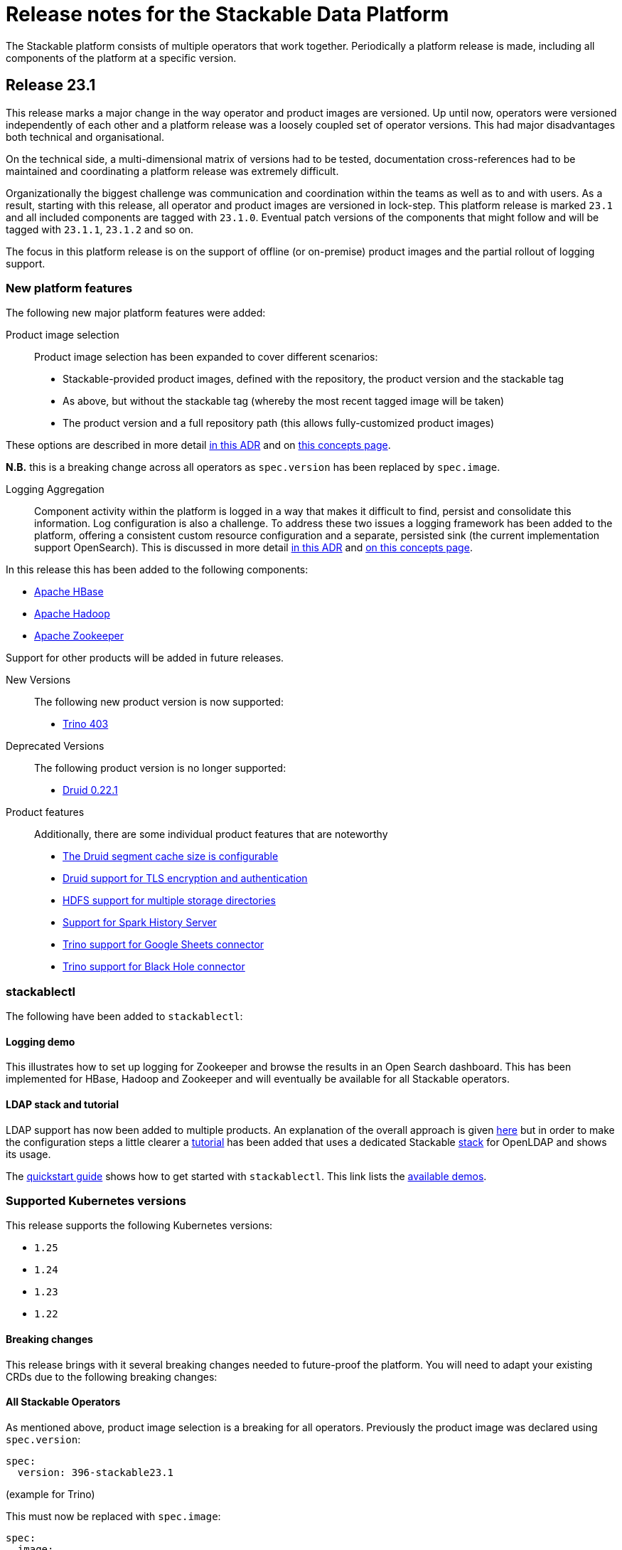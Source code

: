 = Release notes for the Stackable Data Platform

The Stackable platform consists of multiple operators that work together.
Periodically a platform release is made, including all components of the platform at a specific version.

== Release 23.1

This release marks a major change in the way operator and product images are versioned. Up until now, operators were versioned independently of each other and a platform release was a loosely coupled set of operator versions. This had major disadvantages both technical and organisational.

On the technical side, a multi-dimensional matrix of versions had to be tested, documentation cross-references had to be maintained and coordinating a platform release was extremely difficult.

Organizationally the biggest challenge was communication and coordination within the teams as well as to and with users.
As a result, starting with this release, all operator and product images are versioned in lock-step. This platform release is marked `23.1` and all included components are tagged with `23.1.0`. Eventual patch versions of the components that might follow and will be tagged with `23.1.1`, `23.1.2` and so on. 

The focus in this platform release is on the support of offline (or on-premise) product images and the partial rollout of logging support.

=== New platform features
The following new major platform features were added:

Product image selection::
Product image selection has been expanded to cover different scenarios:

* Stackable-provided product images, defined with the repository, the product version and the stackable tag
* As above, but without the stackable tag (whereby the most recent tagged image will be taken)
* The product version and a full repository path (this allows fully-customized product images)

These options are described in more detail xref:contributor:adr/ADR023-product-image-selection.adoc[in this ADR] and on xref:concepts:product_image_selection.adoc[this concepts page].

*N.B.* this is a breaking change across all operators as `spec.version` has been replaced by `spec.image`.

Logging Aggregation::

Component activity within the platform is logged in a way that makes it difficult to find, persist and consolidate this information. Log configuration is also a challenge. To address these two issues a logging framework has been added to the platform, offering a consistent custom resource configuration and a separate, persisted sink (the current implementation support OpenSearch). This is discussed in more detail xref:contributor:adr/ADR025-logging_architecture.adoc[in this ADR] and xref:concepts:logging.adoc[on this concepts page].

In this release this has been added to the following components:

* https://github.com/stackabletech/hbase-operator/pull/294[Apache HBase]
* https://github.com/stackabletech/hdfs-operator/pull/290[Apache Hadoop]
* https://github.com/stackabletech/zookeeper-operator/pull/588[Apache Zookeeper]

Support for other products will be added in future releases.

New Versions::

The following new product version is now supported:

* https://github.com/stackabletech/trino-operator/pull/358[Trino 403]

Deprecated Versions::

The following product version is no longer supported:

* https://github.com/stackabletech/druid-operator/pull/339[Druid 0.22.1]

Product features::

Additionally, there are some individual product features that are noteworthy

* https://github.com/stackabletech/druid-operator/pull/342[The Druid segment cache size is configurable]
* https://github.com/stackabletech/druid-operator/pull/333[Druid support for TLS encryption and authentication]
* https://github.com/stackabletech/hdfs-operator/pull/296[HDFS support for multiple storage directories]
* https://github.com/stackabletech/spark-k8s-operator/pull/187[Support for Spark History Server]
* https://github.com/stackabletech/trino-operator/pull/337[Trino support for Google Sheets connector]
* https://github.com/stackabletech/trino-operator/pull/347[Trino support for Black Hole connector]

=== stackablectl

The following have been added to `stackablectl`:

==== Logging demo

This illustrates how to set up logging for Zookeeper and browse the results in an Open Search dashboard. This has been implemented for HBase, Hadoop and Zookeeper and will eventually be available for all Stackable operators.

==== LDAP stack and tutorial

LDAP support has now been added to multiple products. An explanation of the overall approach is given xref:concepts:authentication.adoc[here] but in order to make the configuration steps a little clearer a xref:tutorials:authentication_with_openldap.adoc[tutorial] has been added that uses a dedicated Stackable https://docs.stackable.tech/stackablectl/stable/commands/stack.html[stack] for OpenLDAP and shows its usage.


The xref:stackablectl::quickstart.adoc[quickstart guide] shows how to get started with `stackablectl`. This link lists the xref:stackablectl::demos/index.adoc[available demos].


=== Supported Kubernetes versions
This release supports the following Kubernetes versions:

* `1.25`
* `1.24`
* `1.23`
* `1.22`

==== Breaking changes
This release brings with it several breaking changes needed to future-proof the platform. You will need to adapt your existing CRDs due to the following breaking changes:

==== All Stackable Operators
As mentioned above, product image selection is a breaking for all operators. Previously the product image was declared using `spec.version`:


```
spec:
  version: 396-stackable23.1
```
(example for Trino)

This must now be replaced with `spec.image`:

```
spec:
  image:
    productVersion: 396
    stackableVersion: 23.1
```

This is the same pattern across operators. so for Hive the change would look like this. From:

```
spec:
  version: 3.1.3-stackable23.1
```

to

```
spec:
  image:
    productVersion: 3.1.3
    stackableVersion: 23.1
```

==== Stackable Operator for Apache Druid

* https://github.com/stackabletech/druid-operator/pull/358[Tools image replaced with Druid image]

This means a stackable version >= 23.1 has to be used for the product image.

* https://github.com/stackabletech/druid-operator/pull/333[Reworked top level configuration to support TLS changes]

Deep storage, Ingestion spec, discovery config maps, authentication etc. are now subfields of spec.clusterConfig instead of being top level under spec. Change the resource from e.g.

```
  zookeeperConfigMapName: simple-druid-znode
  metadataStorageDatabase:
    dbType: derby
    connString: jdbc:derby://localhost:1527/var/druid/metadata.db;create=true
    host: localhost
    port: 1527
  deepStorage:
    hdfs:
      configMapName: simple-hdfs
      directory: /data
```
to
```
  clusterConfig:
    deepStorage:
      hdfs:
        configMapName: simple-hdfs
        directory: /data
    metadataStorageDatabase:
      dbType: derby
      connString: jdbc:derby://localhost:1527/var/druid/metadata.db;create=true
      host: localhost
      port: 1527
    tls: null
    zookeeperConfigMapName: simple-druid-znode
```

==== Stackable Operator for Apache Hadoop
* https://github.com/stackabletech/hdfs-operator/issues/274[Support for multiple storage directories]

As part of the change mentioned above the naming scheme for the PersistentVolumeClaims written for DataNodes has been changed, so that PVCs written by earlier operator versions are not recognized any more.
Previous PVCs were called `hdfs-datanode-default-0` but now need to have the prefix `data-` added, because otherwise there may be naming collisions due to the ability to specify multiple storage classes.

In order to move over existing PVCs a few migration steps are required.
Since it is not possible to rename PVCs you'll need to delete the existing PVCs and recreate them with the correct name and bound to the correct backing PV.

Please find an example workflow of how this can be achieved below, this also sets the reclaim policy for the backing PV to `Retain` to avoid the PV being deleted when it becomes unbound, depending on your Kubernetes config this step may not be necessary.

[source,bash]
----
export PVNAME=$(kubectl get pvc hdfs-datanode-default-0 -o yaml | yq '.spec.volumeName')

kubectl patch pv ${PVNAME} -p '{"spec":{"persistentVolumeReclaimPolicy": "Retain"}}'

kubectl delete pvc hdfs-datanode-default-0

kubectl patch pv ${PVNAME} -p '{"spec":{"claimRef": null}}'
----

Afterwards you can recreate the PVC with the new name and bind it to the PV.

Please note that you will need to adapt labels, storageClassName and resources to your specific configuration.
Ideally export the pre-existing PVC with kubectl and change the name.

[source,yaml]
----
apiVersion: v1
kind: PersistentVolumeClaim
metadata:
  labels:
    app.kubernetes.io/component: datanode
    app.kubernetes.io/instance: hdfs
    app.kubernetes.io/name: hdfs
    app.kubernetes.io/role-group: default
  name: data-hdfs-datanode-default-0
spec:
  accessModes:
    - ReadWriteOnce
  resources:
    requests:
      storage: 1Gi
  storageClassName: standard
  volumeMode: Filesystem
  volumeName: <insert PV Name here>
----

==== Stackable Operator for Apache Hive
* https://github.com/stackabletech/hive-operator/pull/292[Moved database specification from role/role-group level to top-level clusterConfig]
* https://github.com/stackabletech/hive-operator/pull/292[Moved s3, serviceType and hdfs discovery to top-level clusterConfig]

These two changes mean that resources previously defined like this:
```
  s3:
    reference: minio
  metastore:
    roleGroups:
      default:
        replicas: 1
        config:
          database:
            connString: jdbc:postgresql://hive-postgresql:5432/hive
            user: hive
            password: hive
            dbType: postgres
```
will now be defined like this:
```
  clusterConfig:
    database:
      connString: jdbc:postgresql://hive-postgresql:5432/hive
      user: hive
      password: hive
      dbType: postgres
    s3:
      reference: minio
  metastore:
    roleGroups:
      default:
        replicas: 1
```

==== Stackable Operator for Apache Kafka
* https://github.com/stackabletech/kafka-operator/pull/527[Remove the tools image and add kcat to the product image]

This means a stackable version >= 23.1 has to be used for the product image.

* https://github.com/stackabletech/kafka-operator/pull/532[Consolidate TLS encryption and authentication]

```
spec:
  ...
  zookeeperConfigMapName: simple-kafka-znode
  config:
    authentication:
      - authenticationClass: kafka-client-auth-tls
    tls:
      secretClass: tls
    clientAuthentication:
      authenticationClass: kafka-client-auth-tls
    internalTls:
      secretClass: kafka-internal-tls
```
Changes to:
```
spec:
  ...
  clusterConfig:
    authentication:
      - authenticationClass: kafka-client-auth-tls
    tls:
      internalSecretClass: kafka-internal-tls
      serverSecretClass: tls
    zookeeperConfigMapName: simple-kafka-znode
```

==== Stackable Operator for Apache Nifi
* https://github.com/stackabletech/nifi-operator/pull/397[Removed tools image]

This means a stackable version >= 23.1 has to be used for the product image.

==== Stackable Operator for Trino
* https://github.com/stackabletech/trino-operator/pull/357[Removed tools image]

This means a stackable version >= 23.1 has to be used for the product image.

* https://github.com/stackabletech/trino-operator/pull/362[Use user and password Secret keys for LDAP bind credentials Secrets, instead of env var names]

This changes the secret definition from:
```
stringData:
  LDAP_USER: cn=admin,dc=example,dc=org
  LDAP_PASSWORD: admin
```
to:
```
stringData:
  user: cn=admin,dc=example,dc=org
  password: admin
```


==== Stackable Operator for Apache Zookeeper
* https://github.com/stackabletech/zookeeper-operator/pull/612[Consolidate config]

Similar to the Kafka example above, the configuration settings are consolidated under `.spec` i.e. from:
```
  config:
    tls:
      secretClass: tls
    clientAuthentication:
      authenticationClass: zk-client-tls
    quorumTlsSecretClass: tls
```
to:
```
  clusterConfig:
    authentication:
      - authenticationClass: zk-client-tls
    tls:
      serverSecretClass: tls
      quorumSecretClass: tls
```

=== Upgrade from 22.11

==== Using stackablectl
You can list the available releases as follows

[source,console]
----
$ stackablectl release list
RELEASE            RELEASE DATE   DESCRIPTION
23.1               2023-01-27     Fourth release focusing on image selection and logging
22.11              2022-11-08     Third release focusing on resource management
22.09              2022-09-09     Second release focusing on security and OpenShift support
22.06              2022-06-30     First official release of the Stackable Data Platform
----

To uninstall the `22.11` release run

[source,console]
----
$ stackablectl release uninstall 22.11
[INFO ] Uninstalling release 22.11
[INFO ] Uninstalling airflow operator
[INFO ] Uninstalling commons operator
# ...
----

Afterwards you will need to update the CustomResourceDefinitions (CRDs) installed by the Stackable Platform.
The reason for this is that helm will uninstall the operators but not the CRDs.

[source,console]
----
$ kubectl apply -f https://raw.githubusercontent.com/stackabletech/airflow-operator/23.1.0/deploy/helm/airflow-operator/crds/crds.yaml
$ kubectl apply -f https://raw.githubusercontent.com/stackabletech/commons-operator/23.1.0/deploy/helm/commons-operator/crds/crds.yaml
$ kubectl apply -f https://raw.githubusercontent.com/stackabletech/druid-operator/23.1.0/deploy/helm/druid-operator/crds/crds.yaml
$ kubectl apply -f https://raw.githubusercontent.com/stackabletech/hbase-operator/23.1.0/deploy/helm/hbase-operator/crds/crds.yaml
$ kubectl apply -f https://raw.githubusercontent.com/stackabletech/hdfs-operator/23.1.0/deploy/helm/hdfs-operator/crds/crds.yaml
$ kubectl apply -f https://raw.githubusercontent.com/stackabletech/hive-operator/23.1.0/deploy/helm/hive-operator/crds/crds.yaml
$ kubectl apply -f https://raw.githubusercontent.com/stackabletech/kafka-operator/23.1.0/deploy/helm/kafka-operator/crds/crds.yaml
$ kubectl apply -f https://raw.githubusercontent.com/stackabletech/nifi-operator/23.1.0/deploy/helm/nifi-operator/crds/crds.yaml
$ kubectl apply -f https://raw.githubusercontent.com/stackabletech/opa-operator/23.1.0/deploy/helm/opa-operator/crds/crds.yaml
$ kubectl apply -f https://raw.githubusercontent.com/stackabletech/secret-operator/23.1.0/deploy/helm/secret-operator/crds/crds.yaml
$ kubectl apply -f https://raw.githubusercontent.com/stackabletech/spark-k8s-operator/23.1.0/deploy/helm/spark-k8s-operator/crds/crds.yaml
$ kubectl apply -f https://raw.githubusercontent.com/stackabletech/superset-operator/23.1.0/deploy/helm/superset-operator/crds/crds.yaml
$ kubectl apply -f https://raw.githubusercontent.com/stackabletech/trino-operator/23.1.0/deploy/helm/trino-operator/crds/crds.yaml
$ kubectl apply -f https://raw.githubusercontent.com/stackabletech/zookeeper-operator/23.1.0/deploy/helm/zookeeper-operator/crds/crds.yaml
----

To install the `23.1` release run

[source,console]
----
$ stackablectl release install 23.1
[INFO ] Installing release 23.1
[INFO ] Installing airflow operator in version 23.1.0
[INFO ] Installing commons operator in version 23.1.0
[INFO ] Installing druid operator in version 23.1.0
[INFO ] Installing hbase operator in version 23.1.0
[INFO ] Installing hdfs operator in version 23.1.0
[INFO ] Installing hive operator in version 23.1.0
[INFO ] Installing kafka operator in version 23.1.0
[INFO ] Installing listener operator in version 23.1.0
[INFO ] Installing nifi operator in version 23.1.0
[INFO ] Installing opa operator in version 23.1.0
[INFO ] Installing secret operator in version 23.1.0
[INFO ] Installing spark-k8s operator in version 23.1.0
[INFO ] Installing superset operator in version 23.1.0
[INFO ] Installing trino operator in version 23.1.0
[INFO ] Installing zookeeper operator in version 23.1.0
# ...
----

==== Using helm
Use `helm list` to list the currently installed operators.

You can use the following command to uninstall all operators that are part of the release 22.11:

[source,console]
----
$ helm uninstall airflow-operator commons-operator druid-operator hbase-operator hdfs-operator hive-operator kafka-operator nifi-operator opa-operator secret-operator spark-k8s-operator superset-operator trino-operator zookeeper-operator
release "airflow-operator" uninstalled
release "commons-operator" uninstalled
# ...
----

Afterwards you will need to update the CustomResourceDefinitions (CRDs) installed by the Stackable Platform.
This is because helm will uninstall the operators but not the CRDs.

[source,console]
----
$ kubectl apply -f https://raw.githubusercontent.com/stackabletech/airflow-operator/23.1.0/deploy/helm/airflow-operator/crds/crds.yaml
$ kubectl apply -f https://raw.githubusercontent.com/stackabletech/commons-operator/23.1.0/deploy/helm/commons-operator/crds/crds.yaml
$ kubectl apply -f https://raw.githubusercontent.com/stackabletech/druid-operator/23.1.0/deploy/helm/druid-operator/crds/crds.yaml
$ kubectl apply -f https://raw.githubusercontent.com/stackabletech/hbase-operator/23.1.0/deploy/helm/hbase-operator/crds/crds.yaml
$ kubectl apply -f https://raw.githubusercontent.com/stackabletech/hdfs-operator/23.1.0/deploy/helm/hdfs-operator/crds/crds.yaml
$ kubectl apply -f https://raw.githubusercontent.com/stackabletech/hive-operator/23.1.0/deploy/helm/hive-operator/crds/crds.yaml
$ kubectl apply -f https://raw.githubusercontent.com/stackabletech/kafka-operator/23.1.0/deploy/helm/kafka-operator/crds/crds.yaml
$ kubectl apply -f https://raw.githubusercontent.com/stackabletech/nifi-operator/23.1.0/deploy/helm/nifi-operator/crds/crds.yaml
$ kubectl apply -f https://raw.githubusercontent.com/stackabletech/opa-operator/23.1.0/deploy/helm/opa-operator/crds/crds.yaml
$ kubectl apply -f https://raw.githubusercontent.com/stackabletech/secret-operator/23.1.0/deploy/helm/secret-operator/crds/crds.yaml
$ kubectl apply -f https://raw.githubusercontent.com/stackabletech/spark-k8s-operator/23.1.0/deploy/helm/spark-k8s-operator/crds/crds.yaml
$ kubectl apply -f https://raw.githubusercontent.com/stackabletech/superset-operator/23.1.0/deploy/helm/superset-operator/crds/crds.yaml
$ kubectl apply -f https://raw.githubusercontent.com/stackabletech/trino-operator/23.1.0/deploy/helm/trino-operator/crds/crds.yaml
$ kubectl apply -f https://raw.githubusercontent.com/stackabletech/zookeeper-operator/23.1.0/deploy/helm/zookeeper-operator/crds/crds.yaml
----

To install the release 23.1 run

[source,console]
----
$ helm repo add stackable-stable https://repo.stackable.tech/repository/helm-stable/
$ helm repo update stackable-stable
$ helm install --wait airflow-operator stackable-stable/airflow-operator --version 23.1.0
$ helm install --wait commons-operator stackable-stable/commons-operator --version 23.1.0
$ helm install --wait druid-operator stackable-stable/druid-operator --version 23.1.0
$ helm install --wait hbase-operator stackable-stable/hbase-operator --version 23.1.0
$ helm install --wait hdfs-operator stackable-stable/hdfs-operator --version 23.1.0
$ helm install --wait hive-operator stackable-stable/hive-operator --version 23.1.0
$ helm install --wait kafka-operator stackable-stable/kafka-operator --version 23.1.0
$ helm install --wait listener-operator stackable-stable/listener-operator --version 23.1.0
$ helm install --wait nifi-operator stackable-stable/nifi-operator --version 23.1.0
$ helm install --wait opa-operator stackable-stable/opa-operator --version 23.1.0
$ helm install --wait secret-operator stackable-stable/secret-operator --version 23.1.0
$ helm install --wait spark-k8s-operator stackable-stable/spark-k8s-operator --version 23.1.0
$ helm install --wait superset-operator stackable-stable/superset-operator --version 23.1.0
$ helm install --wait trino-operator stackable-stable/trino-operator --version 23.1.0
$ helm install --wait zookeeper-operator stackable-stable/zookeeper-operator --version 23.1.0
----

== Release 22.11
This is the third release of the Stackable Data Platform, which this time focuses on resource management.

=== New platform features
The following new major platform features were added:

CPU and memory limits configurable::
The operators now https://kubernetes.io/docs/concepts/configuration/manage-resources-containers/[request] resources from Kubernetes for the products and required CPU and memory can now also be configured for all products. If your product instances are less performant after the update, the new defaults might be set too low and we recommend to https://docs.stackable.tech/kafka/stable/usage.html#_resource_requests[set custom requests] for your cluster.

* https://github.com/stackabletech/opa-operator/pull/347[OpenPolicyAgent]
* https://github.com/stackabletech/zookeeper-operator/pull/563[Apache ZooKeeper]
* https://github.com/stackabletech/kafka-operator/pull/485[Apache Kafka]
* https://github.com/stackabletech/hbase-operator/pull/245[Apache HBase]
* https://github.com/stackabletech/hive-operator/pull/242[Apache Hive]
* https://github.com/stackabletech/nifi-operator/pull/353[Apache NiFi]
* https://github.com/stackabletech/druid-operator/pull/298[Apache Druid]
* https://github.com/stackabletech/airflow-operator/pull/167[Apache Airflow]
* https://github.com/stackabletech/superset-operator/pull/273[Apache Superset]

Orphaned Resources::
The operators now properly clean up after scaling down products. This means for example deleting StatefulSets that were left over after scaling down.

* https://github.com/stackabletech/zookeeper-operator/pull/569[Apache ZooKeeper]
* https://github.com/stackabletech/hbase-operator/pull/215[Apache HBase]
* https://github.com/stackabletech/hdfs-operator/pull/249[Apache Hadoop HDFS]
* https://github.com/stackabletech/hive-operator/pull/254[Apache Hive]
* https://github.com/stackabletech/druid-operator/pull/310[Apache Druid]
* https://github.com/stackabletech/trino-operator/pull/310[Trino]
* https://github.com/stackabletech/airflow-operator/pull/174[Apache Airflow]

New Versions::
New product versions are supported.

* https://github.com/stackabletech/kafka-operator/pull/492[Apache Kafka 3.3.1]
* https://github.com/stackabletech/hdfs-operator/pull/250[Apache Hadoop HDFS 3.3.4]
* https://github.com/stackabletech/nifi-operator/pull/360[Apache NiFi 1.18.0]
* https://github.com/stackabletech/druid-operator/pull/317[Apache Druid 24.0.0]
* https://github.com/stackabletech/airflow-operator/pull/179[Apache Airflow 2.4.1]

Product features::
Additionally there are some individual product features that are noteworthy

* https://github.com/stackabletech/kafka-operator/pull/221[HBase: Phoenix support]
* https://github.com/stackabletech/hive-operator/pull/264[Hive: Support HDFS connection]
* https://github.com/stackabletech/nifi-operator/pull/323[NiFi: Support for in-place upgrades]
* https://github.com/stackabletech/nifi-operator/pull/371[NiFi: repository sizes are now adjusted based on declared PVC sizes]
* https://github.com/stackabletech/trino-operator/pull/306[Trino: Support for LDAP authentication]
* The github repositories contain new and improved READMEs.

=== Supported Kubernetes versions
This release supports the following Kubernetes versions:

* `1.25` (new)
* `1.24`
* `1.23`
* `1.22`

=== Upgrade from 22.09

==== Using stackablectl
You can list the available releases as follows

[source,console]
----
$ stackablectl release list
RELEASE            RELEASE DATE   DESCRIPTION
22.11              2022-11-08     Third release focusing on resource management
22.09              2022-09-09     Second release focusing on security and OpenShift support
22.06              2022-06-30     First official release of the Stackable Data Platform

----

To uninstall the `22.09` release run

[source,console]
----
$ stackablectl release uninstall 22.09
[INFO ] Uninstalling release 22.09
[INFO ] Uninstalling airflow operator
[INFO ] Uninstalling commons operator
# ...
----

Afterwards you will need to update the CustomResourceDefinitions (CRDs) installed by the Stackable Platform.
The reason for this is that helm will uninstall the operators but not the CRDs.

[source,console]
----
$ kubectl apply -f https://raw.githubusercontent.com/stackabletech/airflow-operator/0.6.0/deploy/helm/airflow-operator/crds/crds.yaml
$ kubectl apply -f https://raw.githubusercontent.com/stackabletech/commons-operator/0.4.0/deploy/helm/commons-operator/crds/crds.yaml
$ kubectl apply -f https://raw.githubusercontent.com/stackabletech/druid-operator/0.8.0/deploy/helm/druid-operator/crds/crds.yaml
$ kubectl apply -f https://raw.githubusercontent.com/stackabletech/hbase-operator/0.5.0/deploy/helm/hbase-operator/crds/crds.yaml
$ kubectl apply -f https://raw.githubusercontent.com/stackabletech/hdfs-operator/0.6.0/deploy/helm/hdfs-operator/crds/crds.yaml
$ kubectl apply -f https://raw.githubusercontent.com/stackabletech/hive-operator/0.8.0/deploy/helm/hive-operator/crds/crds.yaml
$ kubectl apply -f https://raw.githubusercontent.com/stackabletech/kafka-operator/0.8.0/deploy/helm/kafka-operator/crds/crds.yaml
$ kubectl apply -f https://raw.githubusercontent.com/stackabletech/nifi-operator/0.8.0/deploy/helm/nifi-operator/crds/crds.yaml
$ kubectl apply -f https://raw.githubusercontent.com/stackabletech/opa-operator/0.11.0/deploy/helm/opa-operator/crds/crds.yaml
$ kubectl apply -f https://raw.githubusercontent.com/stackabletech/secret-operator/0.6.0/deploy/helm/secret-operator/crds/crds.yaml
$ kubectl apply -f https://raw.githubusercontent.com/stackabletech/spark-k8s-operator/0.6.0/deploy/helm/spark-k8s-operator/crds/crds.yaml
$ kubectl apply -f https://raw.githubusercontent.com/stackabletech/superset-operator/0.7.0/deploy/helm/superset-operator/crds/crds.yaml
$ kubectl apply -f https://raw.githubusercontent.com/stackabletech/trino-operator/0.8.0/deploy/helm/trino-operator/crds/crds.yaml
$ kubectl apply -f https://raw.githubusercontent.com/stackabletech/zookeeper-operator/0.12.0/deploy/helm/zookeeper-operator/crds/crds.yaml
----

To install the `22.11` release run

[source,console]
----
$ stackablectl release install 22.11
[INFO ] Installing release 22.11
[INFO ] Installing airflow operator in version 0.6.0
[INFO ] Installing commons operator in version 0.4.0
[INFO ] Installing druid operator in version 0.8.0
[INFO ] Installing hbase operator in version 0.5.0
[INFO ] Installing hdfs operator in version 0.6.0
[INFO ] Installing hive operator in version 0.8.0
[INFO ] Installing kafka operator in version 0.8.0
[INFO ] Installing nifi operator in version 0.8.0
[INFO ] Installing opa operator in version 0.11.0
[INFO ] Installing secret operator in version 0.6.0
[INFO ] Installing spark-k8s operator in version 0.6.0
[INFO ] Installing superset operator in version 0.7.0
[INFO ] Installing trino operator in version 0.7.0
[INFO ] Installing zookeeper operator in version 0.12.0
# ...
----

==== Using helm
Use `helm list` to list the currently installed operators.

You can use the following command to uninstall all of the operators that are part of the release 22.09:

[source,console]
----
$ helm uninstall airflow-operator commons-operator druid-operator hbase-operator hdfs-operator hive-operator kafka-operator nifi-operator opa-operator secret-operator spark-k8s-operator superset-operator trino-operator zookeeper-operator
release "airflow-operator" uninstalled
release "commons-operator" uninstalled
# ...
----

Afterwards you will need to update the CustomResourceDefinitions (CRDs) installed by the Stackable Platform.
This is because helm will uninstall the operators but not the CRDs.

[source,console]
----
$ kubectl apply -f https://raw.githubusercontent.com/stackabletech/airflow-operator/0.6.0/deploy/helm/airflow-operator/crds/crds.yaml
$ kubectl apply -f https://raw.githubusercontent.com/stackabletech/commons-operator/0.4.0/deploy/helm/commons-operator/crds/crds.yaml
$ kubectl apply -f https://raw.githubusercontent.com/stackabletech/druid-operator/0.8.0/deploy/helm/druid-operator/crds/crds.yaml
$ kubectl apply -f https://raw.githubusercontent.com/stackabletech/hbase-operator/0.5.0/deploy/helm/hbase-operator/crds/crds.yaml
$ kubectl apply -f https://raw.githubusercontent.com/stackabletech/hdfs-operator/0.6.0/deploy/helm/hdfs-operator/crds/crds.yaml
$ kubectl apply -f https://raw.githubusercontent.com/stackabletech/hive-operator/0.8.0/deploy/helm/hive-operator/crds/crds.yaml
$ kubectl apply -f https://raw.githubusercontent.com/stackabletech/kafka-operator/0.8.0/deploy/helm/kafka-operator/crds/crds.yaml
$ kubectl apply -f https://raw.githubusercontent.com/stackabletech/nifi-operator/0.8.0/deploy/helm/nifi-operator/crds/crds.yaml
$ kubectl apply -f https://raw.githubusercontent.com/stackabletech/opa-operator/0.11.0/deploy/helm/opa-operator/crds/crds.yaml
$ kubectl apply -f https://raw.githubusercontent.com/stackabletech/secret-operator/0.6.0/deploy/helm/secret-operator/crds/crds.yaml
$ kubectl apply -f https://raw.githubusercontent.com/stackabletech/spark-k8s-operator/0.6.0/deploy/helm/spark-k8s-operator/crds/crds.yaml
$ kubectl apply -f https://raw.githubusercontent.com/stackabletech/superset-operator/0.7.0/deploy/helm/superset-operator/crds/crds.yaml
$ kubectl apply -f https://raw.githubusercontent.com/stackabletech/trino-operator/0.8.0/deploy/helm/trino-operator/crds/crds.yaml
$ kubectl apply -f https://raw.githubusercontent.com/stackabletech/zookeeper-operator/0.12.0/deploy/helm/zookeeper-operator/crds/crds.yaml
----

To install the release 22.11 run

[source,console]
----
$ helm repo add stackable-stable https://repo.stackable.tech/repository/helm-stable/
$ helm repo update stackable-stable
$ helm install --wait airflow-operator stackable-stable/airflow-operator --version 0.6.0
$ helm install --wait commons-operator stackable-stable/commons-operator --version 0.4.0
$ helm install --wait druid-operator stackable-stable/druid-operator --version 0.8.0
$ helm install --wait hbase-operator stackable-stable/hbase-operator --version 0.5.0
$ helm install --wait hdfs-operator stackable-stable/hdfs-operator --version 0.6.0
$ helm install --wait hive-operator stackable-stable/hive-operator --version 0.8.0
$ helm install --wait kafka-operator stackable-stable/kafka-operator --version 0.8.0
$ helm install --wait nifi-operator stackable-stable/nifi-operator --version 0.8.0
$ helm install --wait opa-operator stackable-stable/opa-operator --version 0.11.0
$ helm install --wait secret-operator stackable-stable/secret-operator --version 0.6.0
$ helm install --wait spark-k8s-operator stackable-stable/spark-k8s-operator --version 0.6.0
$ helm install --wait superset-operator stackable-stable/superset-operator --version 0.7.0
$ helm install --wait trino-operator stackable-stable/trino-operator --version 0.7.0
$ helm install --wait zookeeper-operator stackable-stable/zookeeper-operator --version 0.12.0
----

==== Breaking changes
You will need to adapt your existing CRDs due to the following breaking changes:

==== Stackable Operator for Apache Spark
The configuration of pod resource requests has been changed to be consistent with other operators that are part of the Stackable Data Platform (https://github.com/stackabletech/spark-k8s-operator/pull/147[#174]).

In the previous version, these were configured like this:

```
  driver:
    cores: 1
    coreLimit: "1200m"
    memory: "512m"`
```

From now on, Pod resources can be configured in two different ways. The first and recommended way is to add a resources section for each role as the following examples shows:

```
  driver:
    resources:
      cpu:
        min: "1"
        max: "1500m"
      memory:
        limit: "1Gi"
```

The second method is to use the `sparkConf` section and and set them individually as spark properties:

```
  sparkConf:
    spark.kubernetes.submission.waitAppCompletion: "false"
    spark.kubernetes.driver.pod.name: "resources-sparkconf-driver"
    spark.kubernetes.executor.podNamePrefix: "resources-sparkconf"
    spark.kubernetes.driver.request.cores: "2"
    spark.kubernetes.driver.limit.cores: "3"
```

When both methods are used, the settings in the `sparkConf` section override the `resources` configuration.

Note that none of the settings above have any influence over the parallelism used by Spark itself. The only supported way to affect this is as follows:

```
  sparkConf:
    spark.driver.cores: "3"
    spark.executor.cores: "3"
```

== Release 22.09
This is the second release of the Stackable Data Platform.
It contains lots of new features and bugfixes.
The main features focus on OpenShift support and security.

=== New platform features
The following new major platform features were added:

OpenShift compatibility::
We have made continued progress towards OpenShift compability, and the following operators can now be previewed on OpenShift.
Further improvements are expected in future releases, but no stability or compatibility guarantees are currently made for OpenShift clusters.

* https://github.com/stackabletech/airflow-operator/pull/127[Apache Airflow]
* https://github.com/stackabletech/hbase-operator/pull/232[Apache HBase]
* https://github.com/stackabletech/hdfs-operator/pull/225[Apache HDFS]
* https://github.com/stackabletech/spark-k8s-operator/pull/126[Apache Spark on K8s]

Support for internal and external TLS::
The following operators support operating the products at a maximal level of transport security by using TLS certificates to secure internal and external communication:

* https://github.com/stackabletech/trino-operator/pull/244[Trino]
* https://github.com/stackabletech/kafka-operator/pull/442[Apache Kafka]
* https://github.com/stackabletech/zookeeper-operator/pull/479[Apache ZooKeeper]

LDAP authentication::
Use a central LDAP server to manage all of your user identities in a single place.
The following operators added support for LDAP authentication:

* https://github.com/stackabletech/airflow-operator/pull/133[Apache Airflow]
* https://github.com/stackabletech/nifi-operator/pull/303[Apache NiFi]
* https://github.com/stackabletech/superset-operator/pull/180[Apache Superset]

=== stackablectl

`stackablectl` now supports deploying ready-to-use demos, which give an end-to-end demonstration of the usage of the Stackable Data Platform.
The xref:stackablectl::quickstart.adoc[quickstart guide] shows how to get started with `stackablectl`. Here you can see the xref:stackablectl::demos/index.adoc[available demos].

=== Supported Kubernetes versions
This release supports the following Kubernetes versions:

* `1.24`
* `1.23`
* `1.22`

Support for `1.21` was dropped.

=== Upgrade from 22.06
==== Using stackablectl
You can list the available releases as follows

[source,console]
----
$ stackablectl release list
RELEASE            RELEASE DATE   DESCRIPTION
22.11              2022-11-08     Third release candidate of 22.11
22.09              2022-09-09     Second release focusing on security and OpenShift support
22.06              2022-06-30     First official release of the Stackable Data Platform
----

To uninstall the `22.06` release run

[source,console]
----
$ stackablectl release uninstall 22.06
[INFO ] Uninstalling release 22.06
[INFO ] Uninstalling airflow operator
[INFO ] Uninstalling commons operator
# ...
----

Afterwards you will need to update the CustomResourceDefinitions (CRDs) installed by the Stackable Platform.
The reason is, that helm will uninstall the operators but not the CRDs.

[source,console]
----
$ kubectl apply -f https://raw.githubusercontent.com/stackabletech/airflow-operator/0.5.0/deploy/helm/airflow-operator/crds/crds.yaml
$ kubectl apply -f https://raw.githubusercontent.com/stackabletech/commons-operator/0.3.0/deploy/helm/commons-operator/crds/crds.yaml
$ kubectl apply -f https://raw.githubusercontent.com/stackabletech/druid-operator/0.7.0/deploy/helm/druid-operator/crds/crds.yaml
$ kubectl apply -f https://raw.githubusercontent.com/stackabletech/hbase-operator/0.4.0/deploy/helm/hbase-operator/crds/crds.yaml
$ kubectl apply -f https://raw.githubusercontent.com/stackabletech/hdfs-operator/0.5.0/deploy/helm/hdfs-operator/crds/crds.yaml
$ kubectl apply -f https://raw.githubusercontent.com/stackabletech/hive-operator/0.7.0/deploy/helm/hive-operator/crds/crds.yaml
$ kubectl apply -f https://raw.githubusercontent.com/stackabletech/kafka-operator/0.7.0/deploy/helm/kafka-operator/crds/crds.yaml
$ kubectl apply -f https://raw.githubusercontent.com/stackabletech/nifi-operator/0.7.0/deploy/helm/nifi-operator/crds/crds.yaml
$ kubectl apply -f https://raw.githubusercontent.com/stackabletech/opa-operator/0.10.0/deploy/helm/opa-operator/crds/crds.yaml
$ kubectl apply -f https://raw.githubusercontent.com/stackabletech/secret-operator/0.5.0/deploy/helm/secret-operator/crds/crds.yaml
$ kubectl apply -f https://raw.githubusercontent.com/stackabletech/spark-k8s-operator/0.5.0/deploy/helm/spark-k8s-operator/crds/crds.yaml
$ kubectl apply -f https://raw.githubusercontent.com/stackabletech/superset-operator/0.6.0/deploy/helm/superset-operator/crds/crds.yaml
$ kubectl apply -f https://raw.githubusercontent.com/stackabletech/trino-operator/0.6.0/deploy/helm/trino-operator/crds/crds.yaml
$ kubectl apply -f https://raw.githubusercontent.com/stackabletech/zookeeper-operator/0.11.0/deploy/helm/zookeeper-operator/crds/crds.yaml
----

To install the `22.09` release run

[source,console]
----
$ stackablectl release install 22.09
[INFO ] Installing release 22.09
[INFO ] Installing airflow operator in version 0.5.0
[INFO ] Installing commons operator in version 0.3.0
[INFO ] Installing druid operator in version 0.7.0
[INFO ] Installing hbase operator in version 0.4.0
[INFO ] Installing hdfs operator in version 0.5.0
[INFO ] Installing hive operator in version 0.7.0
[INFO ] Installing kafka operator in version 0.7.0
[INFO ] Installing nifi operator in version 0.7.0
[INFO ] Installing opa operator in version 0.10.0
[INFO ] Installing secret operator in version 0.5.0
[INFO ] Installing spark-k8s operator in version 0.5.0
[INFO ] Installing superset operator in version 0.6.0
[INFO ] Installing trino operator in version 0.6.0
[INFO ] Installing zookeeper operator in version 0.11.0
# ...
----

==== Using helm
Use `helm list` to list the currently installed operators.

You can use the following command to uninstall all of the operators that are part of the release 22.06:

[source,console]
----
$ helm uninstall airflow-operator commons-operator druid-operator hbase-operator hdfs-operator hive-operator kafka-operator nifi-operator opa-operator secret-operator spark-k8s-operator superset-operator trino-operator zookeeper-operator
release "airflow-operator" uninstalled
release "commons-operator" uninstalled
# ...
----

Afterwards you will need to update the CustomResourceDefinitions (CRDs) installed by the Stackable Platform.
The reason is, that helm will uninstall the operators but not the CRDs.

[source,console]
----
$ kubectl apply \
  -f https://raw.githubusercontent.com/stackabletech/airflow-operator/0.5.0/deploy/helm/airflow-operator/crds/crds.yaml \
  -f https://raw.githubusercontent.com/stackabletech/commons-operator/0.3.0/deploy/helm/commons-operator/crds/crds.yaml \
  -f https://raw.githubusercontent.com/stackabletech/druid-operator/0.7.0/deploy/helm/druid-operator/crds/crds.yaml \
  -f https://raw.githubusercontent.com/stackabletech/hbase-operator/0.4.0/deploy/helm/hbase-operator/crds/crds.yaml \
  -f https://raw.githubusercontent.com/stackabletech/hdfs-operator/0.5.0/deploy/helm/hdfs-operator/crds/crds.yaml \
  -f https://raw.githubusercontent.com/stackabletech/hive-operator/0.7.0/deploy/helm/hive-operator/crds/crds.yaml \
  -f https://raw.githubusercontent.com/stackabletech/kafka-operator/0.7.0/deploy/helm/kafka-operator/crds/crds.yaml \
  -f https://raw.githubusercontent.com/stackabletech/nifi-operator/0.7.0/deploy/helm/nifi-operator/crds/crds.yaml \
  -f https://raw.githubusercontent.com/stackabletech/opa-operator/0.10.0/deploy/helm/opa-operator/crds/crds.yaml \
  -f https://raw.githubusercontent.com/stackabletech/secret-operator/0.5.0/deploy/helm/secret-operator/crds/crds.yaml \
  -f https://raw.githubusercontent.com/stackabletech/spark-k8s-operator/0.5.0/deploy/helm/spark-k8s-operator/crds/crds.yaml \
  -f https://raw.githubusercontent.com/stackabletech/superset-operator/0.6.0/deploy/helm/superset-operator/crds/crds.yaml \
  -f https://raw.githubusercontent.com/stackabletech/trino-operator/0.6.0/deploy/helm/trino-operator/crds/crds.yaml \
  -f https://raw.githubusercontent.com/stackabletech/zookeeper-operator/0.11.0/deploy/helm/zookeeper-operator/crds/crds.yaml
----

To install the release 22.09 run

[source,console]
----
$ helm repo add stackable-stable https://repo.stackable.tech/repository/helm-stable/
$ helm repo update stackable-stable
$ helm install --wait airflow-operator stackable-stable/airflow-operator --version 0.5.0
$ helm install --wait commons-operator stackable-stable/commons-operator --version 0.3.0
$ helm install --wait druid-operator stackable-stable/druid-operator --version 0.7.0
$ helm install --wait hbase-operator stackable-stable/hbase-operator --version 0.4.0
$ helm install --wait hdfs-operator stackable-stable/hdfs-operator --version 0.5.0
$ helm install --wait hive-operator stackable-stable/hive-operator --version 0.7.0
$ helm install --wait kafka-operator stackable-stable/kafka-operator --version 0.7.0
$ helm install --wait nifi-operator stackable-stable/nifi-operator --version 0.7.0
$ helm install --wait opa-operator stackable-stable/opa-operator --version 0.10.0
$ helm install --wait secret-operator stackable-stable/secret-operator --version 0.5.0
$ helm install --wait spark-k8s-operator stackable-stable/spark-k8s-operator --version 0.5.0
$ helm install --wait superset-operator stackable-stable/superset-operator --version 0.6.0
$ helm install --wait trino-operator stackable-stable/trino-operator --version 0.6.0
$ helm install --wait zookeeper-operator stackable-stable/zookeeper-operator --version 0.11.0
----

==== Breaking changes

You will need to adapt your existing CRDs to the following breaking changes:

==== druid-operator
1. HDFS deep storage is now configurable via the HDFS discovery config map instead of a url to a HDFS name node (https://github.com/stackabletech/druid-operator/pull/262[#262]).
Instead of

[source,yaml]
----
  deepStorage:
    hdfs:
      storageDirectory: hdfs://druid-hdfs-namenode-default-0:8020/data
----

use

[source,yaml]
----
  deepStorage:
    hdfs:
      configMapName: druid-hdfs
      directory: /druid
----

==== kafka-operator
1. Add TLS encryption and authentication support for internal and client communications. This is breaking for clients because the cluster is secured per default, which results in a client port change (https://github.com/stackabletech/kafka-operator/pull/442[#442]).
If you don't want to use TLS to secure your Kafka cluster you can restore the old behavior by using the `tls` attribute as follows:

[source,yaml]
----
apiVersion: kafka.stackable.tech/v1alpha1
kind: KafkaCluster
# ...
spec:
  config:
    tls: null
  # ...
----

==== trino-operator
1. TrinoCatalogs now have their own CRD object and get referenced by the TrinoCluster (https://github.com/stackabletech/trino-operator/pull/263[#263]).
Instead of

[source,yaml]
----
apiVersion: trino.stackable.tech/v1alpha1
kind: TrinoCluster
# ...
spec:
  hiveConfigMapName: hive
  s3:
    inline:
      host: minio
      port: 9000
      accessStyle: Path
      credentials:
        secretClass: s3-credentials
  # ...
----

use

[source,yaml]
----
apiVersion: trino.stackable.tech/v1alpha1
kind: TrinoCluster
# ...
spec:
  catalogLabelSelector:
    trino: trino
  # ...
---
apiVersion: trino.stackable.tech/v1alpha1
kind: TrinoCatalog
metadata:
  name: hive
  labels:
    trino: trino
spec:
  connector:
    hive:
      metastore:
        configMap: hive
      s3:
        inline:
          host: minio
          port: 9000
          accessStyle: Path
          credentials:
              secretClass: s3-credentials
----

== Release 22.06

This is our first release of the Stackable Data Platform, bringing Kubernetes operators for 12 products as well as <<stackablectl>>, the commandline tool to easily install data products in Kubernetes.
Operators spin up production ready product applications.
Also, there are some common features across all operators, such as monitoring, service discovery and configuration overrides.
Find the <<Platform features>>, <<stackablectl,stackablectl features>> and <<operators>> below.

Please report any issues you find in the specific operator repositories or in our dedicated github.com/stackabletech/issues/[issues] repository.
You may also join us in our https://slack.stackable.tech[Slack] community or https://stackable.tech[contact us via our homepage].

While we are very proud of this release it is our first one and we'll add new features and fix bugs all the time and will have regular releases from now on.

=== Platform features

Easily install production ready data applications::
Using a familiar declarative approach, users can easily install data applications such as Apache Kafka or Trino across multiple cloud Kubernetes providers or on their own data centers.
The installation process is fully automated while also providing the flexibility for the user to tune relevant aspects of each application.

Monitoring::
All products have monitoring with prometheus enabled.
//
xref:operators:monitoring.adoc[Learn more]

Service discovery::
Products on the Stackable platform use service discovery to easily interconnect with each other.
//
xref:concepts:service_discovery.adoc[Learn more]

Configuration overrides::
All operators support configuration overrides, these are documented in the specific operator documentation pages.

Common S3 configuration::
Many products support connecting to S3 to load and/or store data.
There is a common resource for S3 connections and buckets across all operators that can be reused.
//
xref:concepts:s3.adoc[Learn more]

Roles and role groups::
To support hybrid hardware clusters, the Stackable platform uses the concept of role groups.
Services and applications can be configured to maximize hardware efficiency.

Standardized::
Learn once reuse everywhere.
We use the same conventions in all our operators.
Configure your LDAP or S3 connections once and reuse them everywhere.
All our operators reuse the same CRD structure as well.

[#stackablectl]
=== stackablectl

`stackablectl` is used to install and interact with the operators, either individually or with multiple at once.
//
xref:stackablectl::index.adoc[Learn more]

[#operators]
=== Operators

This is the list of all operators in this current release, with their versions for this release.

.*Products*
* xref:airflow::index.adoc[] (0.4.0)
** Load DAGs from ConfigMaps or PersistentVolumeClaims
* xref:druid::index.adoc[] (0.6.0)
** S3 and HDFS as deep storage options
** ingestion from S3 buckets
** authorization using OPA
* xref:hbase::index.adoc[] (0.3.0)
* xref:hdfs::index.adoc[] (0.4.0)
* xref:hive::index.adoc[] (0.6.0)
** Hive Metastore can index S3
* xref:kafka::index.adoc[] (0.6.0)
** Seamless integration with NiFi and Druid
** Supports OPA authorization
* xref:nifi::index.adoc[] (0.6.0)
* xref:spark-k8s::index.adoc[] (0.3.0)
* xref:superset::index.adoc[] (0.5.0)
** connects to Druid as a backend
** Supports LDAP authentication
* xref:trino::index.adoc[] (0.4.0)
** Supports OPA and file-based authorization
** Connects to the Hive Metastore
** Query data from S3
** TLS support
* xref:zookeeper::index.adoc[] (0.10.0)
** Supports creating ZNodes with CRDs

Read up on the xref:operators:supported_versions.adoc[supported versions] for each of these products.

.*Supporting operators*
* xref:opa::index.adoc[] (0.9.0)
** Create RegoRules in ConfigMaps
* xref:commons-operator::index.adoc[] (0.2.0)
* xref:secret-operator::index.adoc[] (0.5.0)

=== Supported Kubernetes versions
This release supports the following Kubernetes versions:

* `1.23`
* `1.22`
* `1.21`

